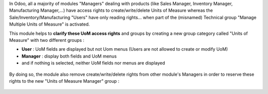 In Odoo, all a majority of modules "Managers" dealing with products (like Sales Manager,
Inventory Manager, Manufacturing Manager,...) have access rights to create/write/delete
Units of Measure whereas the Sale/Inventory/Manufacturing "Users" have only reading
rights... when part of the (misnamed) Technical group "Manage Multiple Units of Measure"
is activated.

This module helps to **clarify these UoM access rights** and groups by creating a new
group category called "Units of Measure" with two different groups :

- **User** : UoM fields are displayed but not Uom menus (Users are not allowed to create or modify UoM)
- **Manager** : display both fields and UoM menus
- and if nothing is selected, neither UoM fields nor menus are displayed


.. figure:: ../static/description/uom_manager_group-readme_1.png

By doing so, the module also remove create/write/delete rights from other module's
Managers in order to reserve these rights to the new "Units of Measure Manager" group :

.. figure:: ../static/description/uom_manager_group-readme_2.png
